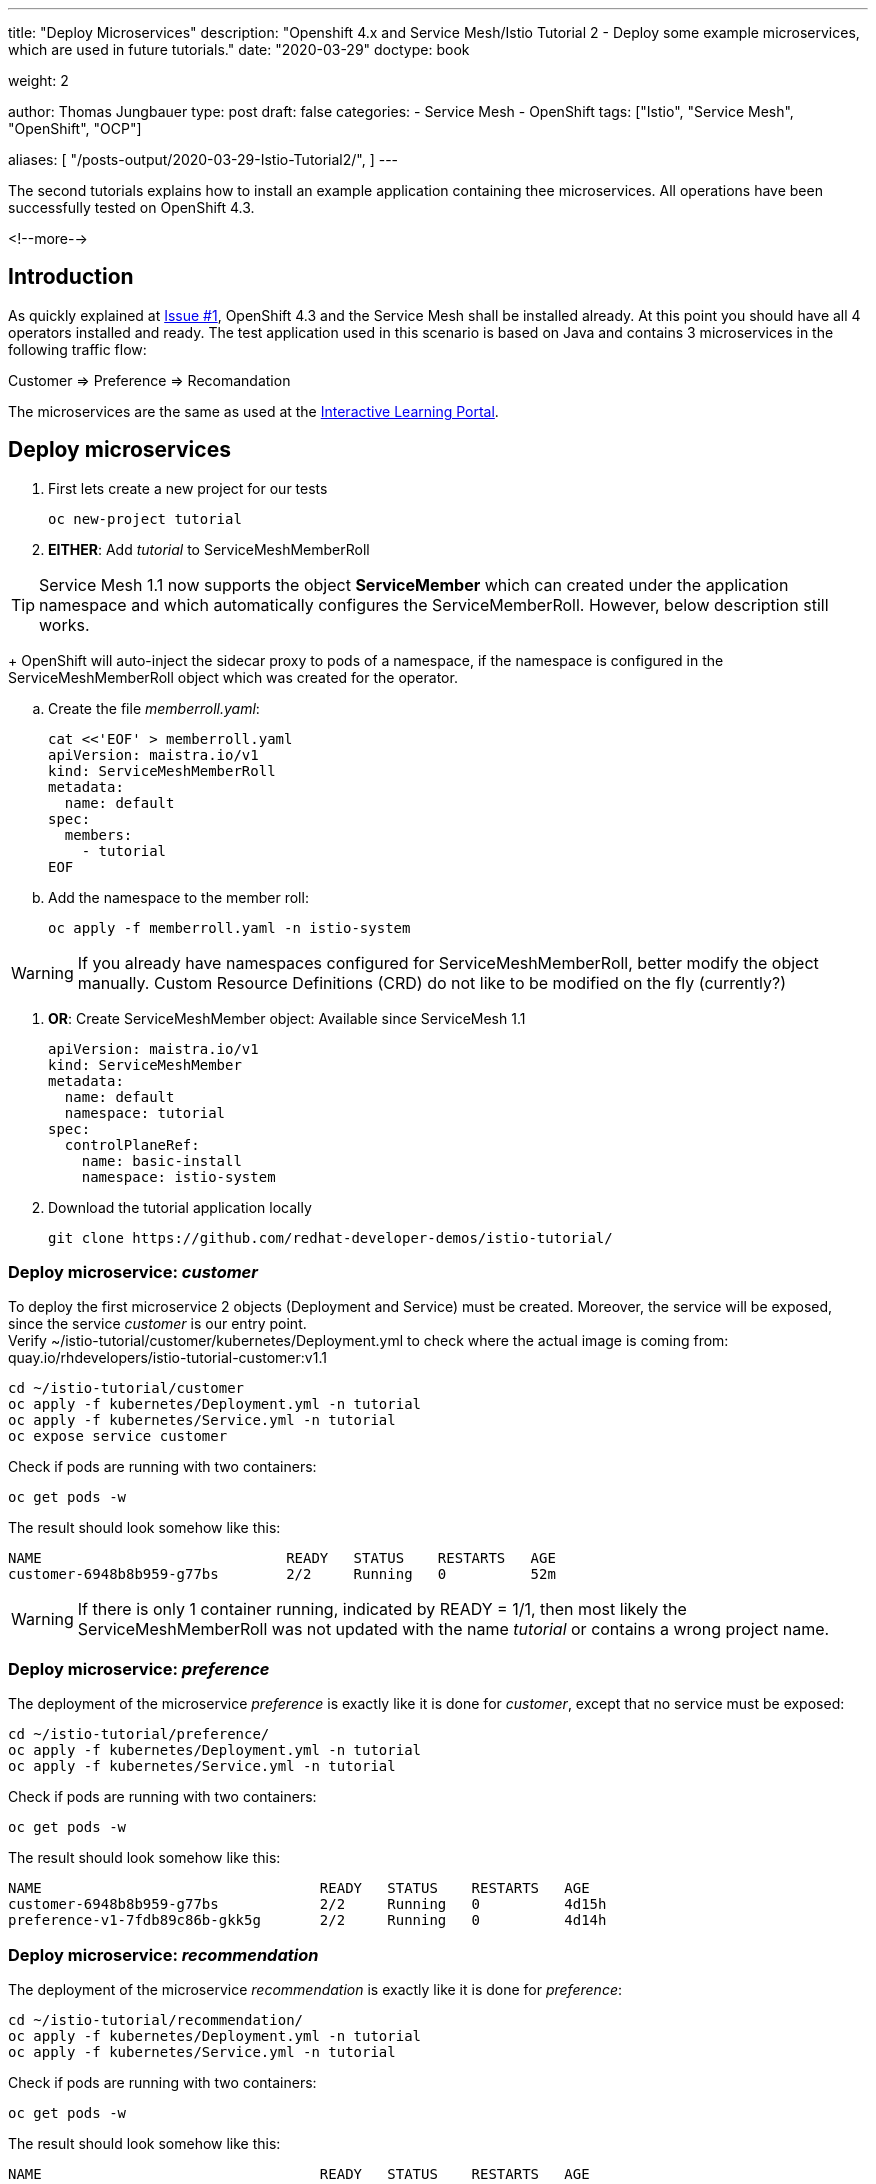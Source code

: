 --- 
title: "Deploy Microservices"
description: "Openshift 4.x and Service Mesh/Istio Tutorial 2 - Deploy some example microservices, which are used in future tutorials."
date: "2020-03-29"
doctype: book

weight: 2

author: Thomas Jungbauer
type: post
draft: false
categories:
   - Service Mesh
   - OpenShift
tags: ["Istio", "Service Mesh", "OpenShift", "OCP"] 

aliases: [ 
	 "/posts-output/2020-03-29-Istio-Tutorial2/",
] 
---

:imagesdir: /service-mesh/images/
:icons: font
:toc:

The second tutorials explains how to install an example application containing thee microservices. All operations have been successfully tested on OpenShift 4.3. 

<!--more--> 

== Introduction
As quickly explained at link:/service-mesh/2020/03/installation/[Issue #1], OpenShift 4.3 and the Service Mesh shall be installed already. At this point you should have all 4 operators installed and ready. 
The test application used in this scenario is based on Java and contains 3 microservices in the following traffic flow: 

[.text-center]
Customer => Preference => Recomandation

The microservices are the same as used at the https://learn.openshift.com/servicemesh[Interactive Learning Portal].

== Deploy microservices

. First lets create a new project for our tests
+
[source,bash]
----
oc new-project tutorial
----

. *EITHER*: Add _tutorial_ to ServiceMeshMemberRoll

TIP: Service Mesh 1.1 now supports the object *ServiceMember* which can created under the application namespace and which automatically configures the ServiceMemberRoll. However, below description still works. 
+
OpenShift will auto-inject the sidecar proxy to pods of a namespace, if the namespace is configured in the ServiceMeshMemberRoll object which was created for the operator. 

.. Create the file _memberroll.yaml_:
+
[source,yaml]
----
cat <<'EOF' > memberroll.yaml
apiVersion: maistra.io/v1
kind: ServiceMeshMemberRoll
metadata:
  name: default
spec:
  members:
    - tutorial
EOF
----

.. Add the namespace to the member roll:
+
[source,bash]
----
oc apply -f memberroll.yaml -n istio-system
----

WARNING: If you already have namespaces configured for ServiceMeshMemberRoll, better modify the object manually. Custom Resource Definitions (CRD) do not like to be modified on the fly (currently?)

. *OR*: Create ServiceMeshMember object:
Available since ServiceMesh 1.1
+
[source,yaml]
----
apiVersion: maistra.io/v1
kind: ServiceMeshMember
metadata:
  name: default
  namespace: tutorial
spec:
  controlPlaneRef:
    name: basic-install
    namespace: istio-system
----

. Download the tutorial application locally
+
[source,bash]
----
git clone https://github.com/redhat-developer-demos/istio-tutorial/
----

=== Deploy microservice: _customer_

To deploy the first microservice 2 objects (Deployment and Service) must be created. Moreover, the service will be exposed, since the service _customer_ is our entry point. +
Verify ~/istio-tutorial/customer/kubernetes/Deployment.yml to check where the actual image is coming from: quay.io/rhdevelopers/istio-tutorial-customer:v1.1

[source,bash]
----
cd ~/istio-tutorial/customer
oc apply -f kubernetes/Deployment.yml -n tutorial
oc apply -f kubernetes/Service.yml -n tutorial
oc expose service customer
----

Check if pods are running with two containers:
[source,bash]
----
oc get pods -w
----

The result should look somehow like this:
[source,bash]
----
NAME                             READY   STATUS    RESTARTS   AGE
customer-6948b8b959-g77bs        2/2     Running   0          52m
----

WARNING: If there is only 1 container running, indicated by READY = 1/1, then most likely the ServiceMeshMemberRoll was not updated with the name _tutorial_ or contains a wrong project name.

=== Deploy microservice: _preference_

The deployment of the microservice _preference_ is exactly like it is done for _customer_, except that no service must be exposed:

[source,bash]
----
cd ~/istio-tutorial/preference/
oc apply -f kubernetes/Deployment.yml -n tutorial
oc apply -f kubernetes/Service.yml -n tutorial
----

Check if pods are running with two containers:
[source,bash]
----
oc get pods -w
----

The result should look somehow like this:
[source,bash]
----
NAME                                 READY   STATUS    RESTARTS   AGE
customer-6948b8b959-g77bs            2/2     Running   0          4d15h
preference-v1-7fdb89c86b-gkk5g       2/2     Running   0          4d14h
----


=== Deploy microservice: _recommendation_

The deployment of the microservice _recommendation_ is exactly like it is done for _preference_:

[source,bash]
----
cd ~/istio-tutorial/recommendation/
oc apply -f kubernetes/Deployment.yml -n tutorial
oc apply -f kubernetes/Service.yml -n tutorial
----

Check if pods are running with two containers:
[source,bash]
----
oc get pods -w
----

The result should look somehow like this:
[source,bash]
----
NAME                                 READY   STATUS    RESTARTS   AGE
customer-6948b8b959-g77bs            2/2     Running   0          4d15h
preference-v1-7fdb89c86b-gkk5g       2/2     Running   0          4d14h
recommendation-v1-69db8d6c48-p9w2b   2/2     Running   0          4d14h
----

== Optional: build the images

It is possible (and probably a good training) to build the microservices locally to understand how this works. 
In order to achieve this the packages _maven_ and _podman_ must be installed.

=== Build _customer_

Go to the source folder of _customer_ application and build it:
[source,bash]
----
cd ~/projects/istio-tutorial/customer/java/springboot
mvn package
----

It will take a few seconds, but it should give "BUILD SUCCESS" as output, if everything worked.

Now the image will be built using podman

[source,bash]
----
podman build -t example/customer .
----

=== Build _preference_ 

The image build process of the second microservice follows the same flow as _customer_:

[source,bash]
----
cd ~/istio-tutorial/preference/java/springboot
mvn package
podman build -t example/preference:v1 .
----

NOTE: the "v1" tag at the image name is important and must be used.

=== Build _recommendation_ 

The image build process of the third microservice follows the same flow as _preference_:

[source,bash]
----
cd ~/projects/istio-tutorial/recommendation/java/vertx
mvn package
podman build -t example/recommendation:v1 .
----

NOTE: the "v1" tag at the image name is important and must be used. Later other versions will be deployed.
